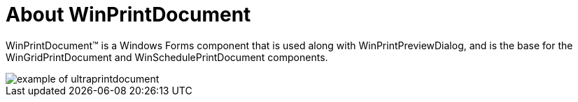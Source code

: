 ﻿////

|metadata|
{
    "name": "winprintdocument-about-winprintdocument",
    "controlName": ["WinPrintDocument"],
    "tags": ["Getting Started","Printing"],
    "guid": "{4807C539-E7EB-406A-AA9C-63D344E62E93}",  
    "buildFlags": [],
    "createdOn": "0001-01-01T00:00:00Z"
}
|metadata|
////

= About WinPrintDocument

WinPrintDocument™ is a Windows Forms component that is used along with WinPrintPreviewDialog, and is the base for the WinGridPrintDocument and WinSchedulePrintDocument components.

image::images/WinPrintDocument_About_WinPrintDocument_01.png[example of ultraprintdocument]